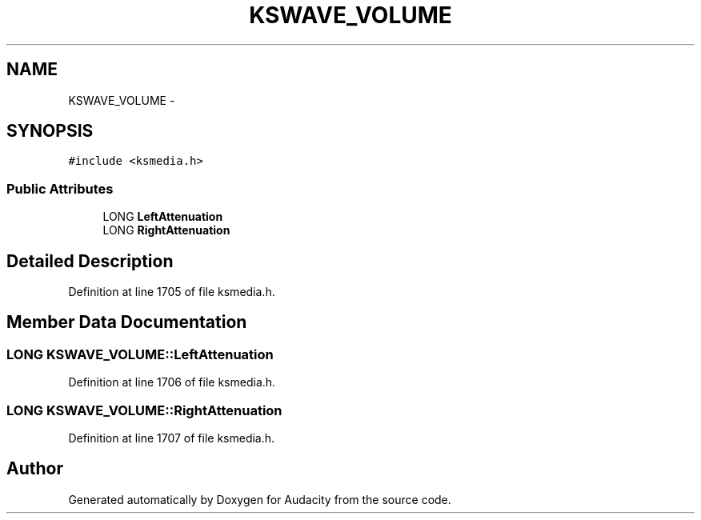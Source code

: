 .TH "KSWAVE_VOLUME" 3 "Thu Apr 28 2016" "Audacity" \" -*- nroff -*-
.ad l
.nh
.SH NAME
KSWAVE_VOLUME \- 
.SH SYNOPSIS
.br
.PP
.PP
\fC#include <ksmedia\&.h>\fP
.SS "Public Attributes"

.in +1c
.ti -1c
.RI "LONG \fBLeftAttenuation\fP"
.br
.ti -1c
.RI "LONG \fBRightAttenuation\fP"
.br
.in -1c
.SH "Detailed Description"
.PP 
Definition at line 1705 of file ksmedia\&.h\&.
.SH "Member Data Documentation"
.PP 
.SS "LONG KSWAVE_VOLUME::LeftAttenuation"

.PP
Definition at line 1706 of file ksmedia\&.h\&.
.SS "LONG KSWAVE_VOLUME::RightAttenuation"

.PP
Definition at line 1707 of file ksmedia\&.h\&.

.SH "Author"
.PP 
Generated automatically by Doxygen for Audacity from the source code\&.
